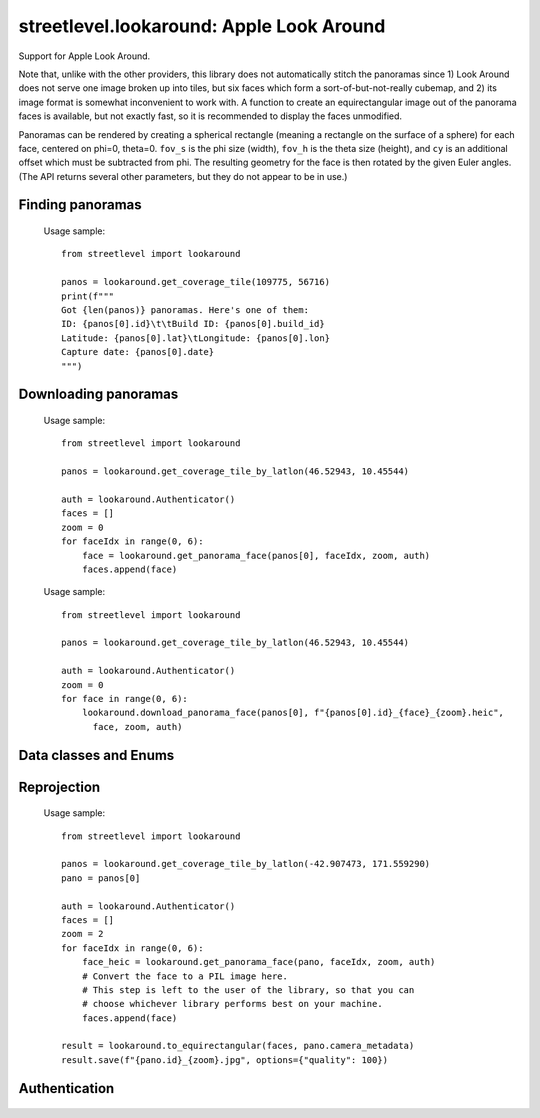 streetlevel.lookaround: Apple Look Around
=========================================

Support for Apple Look Around.

Note that, unlike with the other providers, this library does not automatically stitch the panoramas
since 1) Look Around does not serve one image broken up into tiles, but six faces which form a
sort-of-but-not-really cubemap, and 2) its image format is somewhat inconvenient to work with. 
A function to create an equirectangular image out of the panorama faces is available, but not exactly fast,
so it is recommended to display the faces unmodified.

Panoramas can be rendered by creating a spherical rectangle (meaning a rectangle on the surface of a sphere) for each face, centered on
phi=0, theta=0. ``fov_s`` is the phi size (width), ``fov_h`` is the theta size (height), and ``cy`` is an additional offset
which must be subtracted from phi. The resulting geometry for the face is then rotated by the given Euler angles. (The API
returns several other parameters, but they do not appear to be in use.) 

Finding panoramas
-----------------
    .. autofunction:: streetlevel.lookaround.get_coverage_tile
    
    Usage sample: ::
    
      from streetlevel import lookaround
      
      panos = lookaround.get_coverage_tile(109775, 56716)
      print(f"""
      Got {len(panos)} panoramas. Here's one of them:
      ID: {panos[0].id}\t\tBuild ID: {panos[0].build_id}
      Latitude: {panos[0].lat}\tLongitude: {panos[0].lon}
      Capture date: {panos[0].date}
      """)
    
    .. autofunction:: streetlevel.lookaround.get_coverage_tile_async
    .. autofunction:: streetlevel.lookaround.get_coverage_tile_by_latlon
    
     Usage sample: ::
    
      from streetlevel import lookaround
      
      panos = lookaround.get_coverage_tile_by_latlon(23.53239040648735, 121.5068719584602)
      print(f"""
      Got {len(panos)} panoramas. Here's one of them:
      ID: {panos[0].id}\t\tBuild ID: {panos[0].build_id}
      Latitude: {panos[0].lat}\tLongitude: {panos[0].lon}
      Capture date: {panos[0].date}
      """)
    
    .. autofunction:: streetlevel.lookaround.get_coverage_tile_by_latlon_async

Downloading panoramas
---------------------
    .. autofunction:: streetlevel.lookaround.get_panorama_face
    
    Usage sample: ::
    
      from streetlevel import lookaround
      
      panos = lookaround.get_coverage_tile_by_latlon(46.52943, 10.45544)
      
      auth = lookaround.Authenticator()
      faces = []
      zoom = 0
      for faceIdx in range(0, 6):
          face = lookaround.get_panorama_face(panos[0], faceIdx, zoom, auth)
          faces.append(face)
 
    .. autofunction:: streetlevel.lookaround.download_panorama_face
    
    Usage sample: ::
    
      from streetlevel import lookaround
      
      panos = lookaround.get_coverage_tile_by_latlon(46.52943, 10.45544)
      
      auth = lookaround.Authenticator()
      zoom = 0
      for face in range(0, 6):
          lookaround.download_panorama_face(panos[0], f"{panos[0].id}_{face}_{zoom}.heic",
            face, zoom, auth)

Data classes and Enums
----------------------
    .. autoclass:: streetlevel.lookaround.panorama.CameraMetadata
      :members:
      :member-order: bysource
    .. autoclass:: streetlevel.lookaround.panorama.CoverageType
      :members:
      :member-order: bysource
    .. autoclass:: streetlevel.lookaround.lookaround.Face
      :members:
      :member-order: bysource
    .. autoclass:: streetlevel.lookaround.panorama.LookaroundPanorama
      :members:
    .. autoclass:: streetlevel.lookaround.panorama.LensProjection
      :members:
      :member-order: bysource
    .. autoclass:: streetlevel.lookaround.panorama.OrientedPosition
      :members:
      :member-order: bysource

Reprojection
------------
    .. autofunction:: streetlevel.lookaround.reproject.to_equirectangular
    
    Usage sample: ::
      
      from streetlevel import lookaround

      panos = lookaround.get_coverage_tile_by_latlon(-42.907473, 171.559290)
      pano = panos[0]

      auth = lookaround.Authenticator()
      faces = []
      zoom = 2
      for faceIdx in range(0, 6):
          face_heic = lookaround.get_panorama_face(pano, faceIdx, zoom, auth)
          # Convert the face to a PIL image here.
          # This step is left to the user of the library, so that you can
          # choose whichever library performs best on your machine.
          faces.append(face)
      
      result = lookaround.to_equirectangular(faces, pano.camera_metadata)
      result.save(f"{pano.id}_{zoom}.jpg", options={"quality": 100})

Authentication
--------------
    .. autoclass:: streetlevel.lookaround.auth.Authenticator
      :members:

